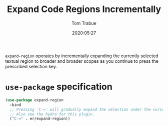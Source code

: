 #+title:  Expand Code Regions Incrementally
#+author: Tom Trabue
#+email:  tom.trabue@gmail.com
#+date:   2020:05:27
#+STARTUP: fold

=expand-region= operates by incrementally expanding the currently selected
textual region to broader and broader scopes as you continue to press the
prescribed selection key.

* =use-package= specification
  #+begin_src emacs-lisp
    (use-package expand-region
      :bind
      ;; Pressing 'C-=' will gradually expand the selection under the cursor.
      ;; Also see the hydra for this plugin.
      ("C-=" . er/expand-region))
  #+end_src
